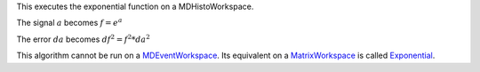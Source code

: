 This executes the exponential function on a MDHistoWorkspace.

The signal :math:`a` becomes :math:`f = e^a`

The error :math:`da` becomes :math:`df^2 = f^2 * da^2`

This algorithm cannot be run on a
`MDEventWorkspace <MDEventWorkspace>`__. Its equivalent on a
`MatrixWorkspace <MatrixWorkspace>`__ is called
`Exponential <Exponential>`__.
